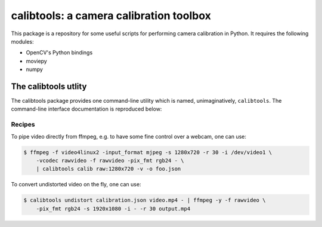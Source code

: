 calibtools: a camera calibration toolbox
========================================

This package is a repository for some useful scripts for performing camera
calibration in Python. It requires the following modules:

* OpenCV's Python bindings
* moviepy
* numpy

The calibtools utlity
---------------------

The calibtools package provides one command-line utility which is named,
unimaginatively, ``calibtools``. The command-line interface documentation is
reproduced below:

.. autoliteral:: calibtools.tool

Recipes
~~~~~~~

To pipe video directly from ffmpeg, e.g. to have some fine control over a
webcam, one can use:

.. code-block:: console

    $ ffmpeg -f video4linux2 -input_format mjpeg -s 1280x720 -r 30 -i /dev/video1 \
        -vcodec rawvideo -f rawvideo -pix_fmt rgb24 - \
        | calibtools calib raw:1280x720 -v -o foo.json

To convert undistorted video on the fly, one can use:

.. code-block:: console

    $ calibtools undistort calibration.json video.mp4 - | ffmpeg -y -f rawvideo \
        -pix_fmt rgb24 -s 1920x1080 -i - -r 30 output.mp4

